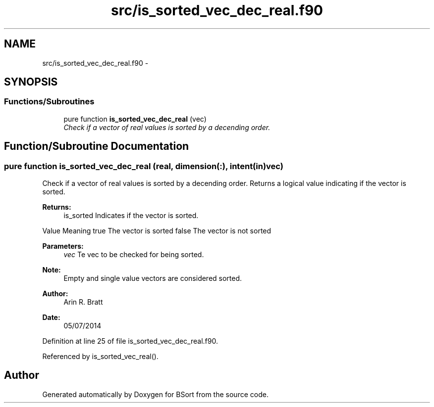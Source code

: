 .TH "src/is_sorted_vec_dec_real.f90" 3 "Mon Jul 7 2014" "Version 1.0" "BSort" \" -*- nroff -*-
.ad l
.nh
.SH NAME
src/is_sorted_vec_dec_real.f90 \- 
.SH SYNOPSIS
.br
.PP
.SS "Functions/Subroutines"

.in +1c
.ti -1c
.RI "pure function \fBis_sorted_vec_dec_real\fP (vec)"
.br
.RI "\fICheck if a vector of real values is sorted by a decending order\&. \fP"
.in -1c
.SH "Function/Subroutine Documentation"
.PP 
.SS "pure function is_sorted_vec_dec_real (real, dimension(:), intent(in)vec)"
Check if a vector of real values is sorted by a decending order\&. Returns a logical value indicating if the vector is sorted\&.
.PP
\fBReturns:\fP
.RS 4
is_sorted Indicates if the vector is sorted\&.
.RE
.PP
Value Meaning  true The vector is sorted false The vector is not sorted 
.PP
\fBParameters:\fP
.RS 4
\fIvec\fP Te vec to be checked for being sorted\&.
.RE
.PP
\fBNote:\fP
.RS 4
Empty and single value vectors are considered sorted\&.
.RE
.PP
\fBAuthor:\fP
.RS 4
Arin R\&. Bratt 
.RE
.PP
\fBDate:\fP
.RS 4
05/07/2014 
.RE
.PP

.PP
Definition at line 25 of file is_sorted_vec_dec_real\&.f90\&.
.PP
Referenced by is_sorted_vec_real()\&.
.SH "Author"
.PP 
Generated automatically by Doxygen for BSort from the source code\&.
